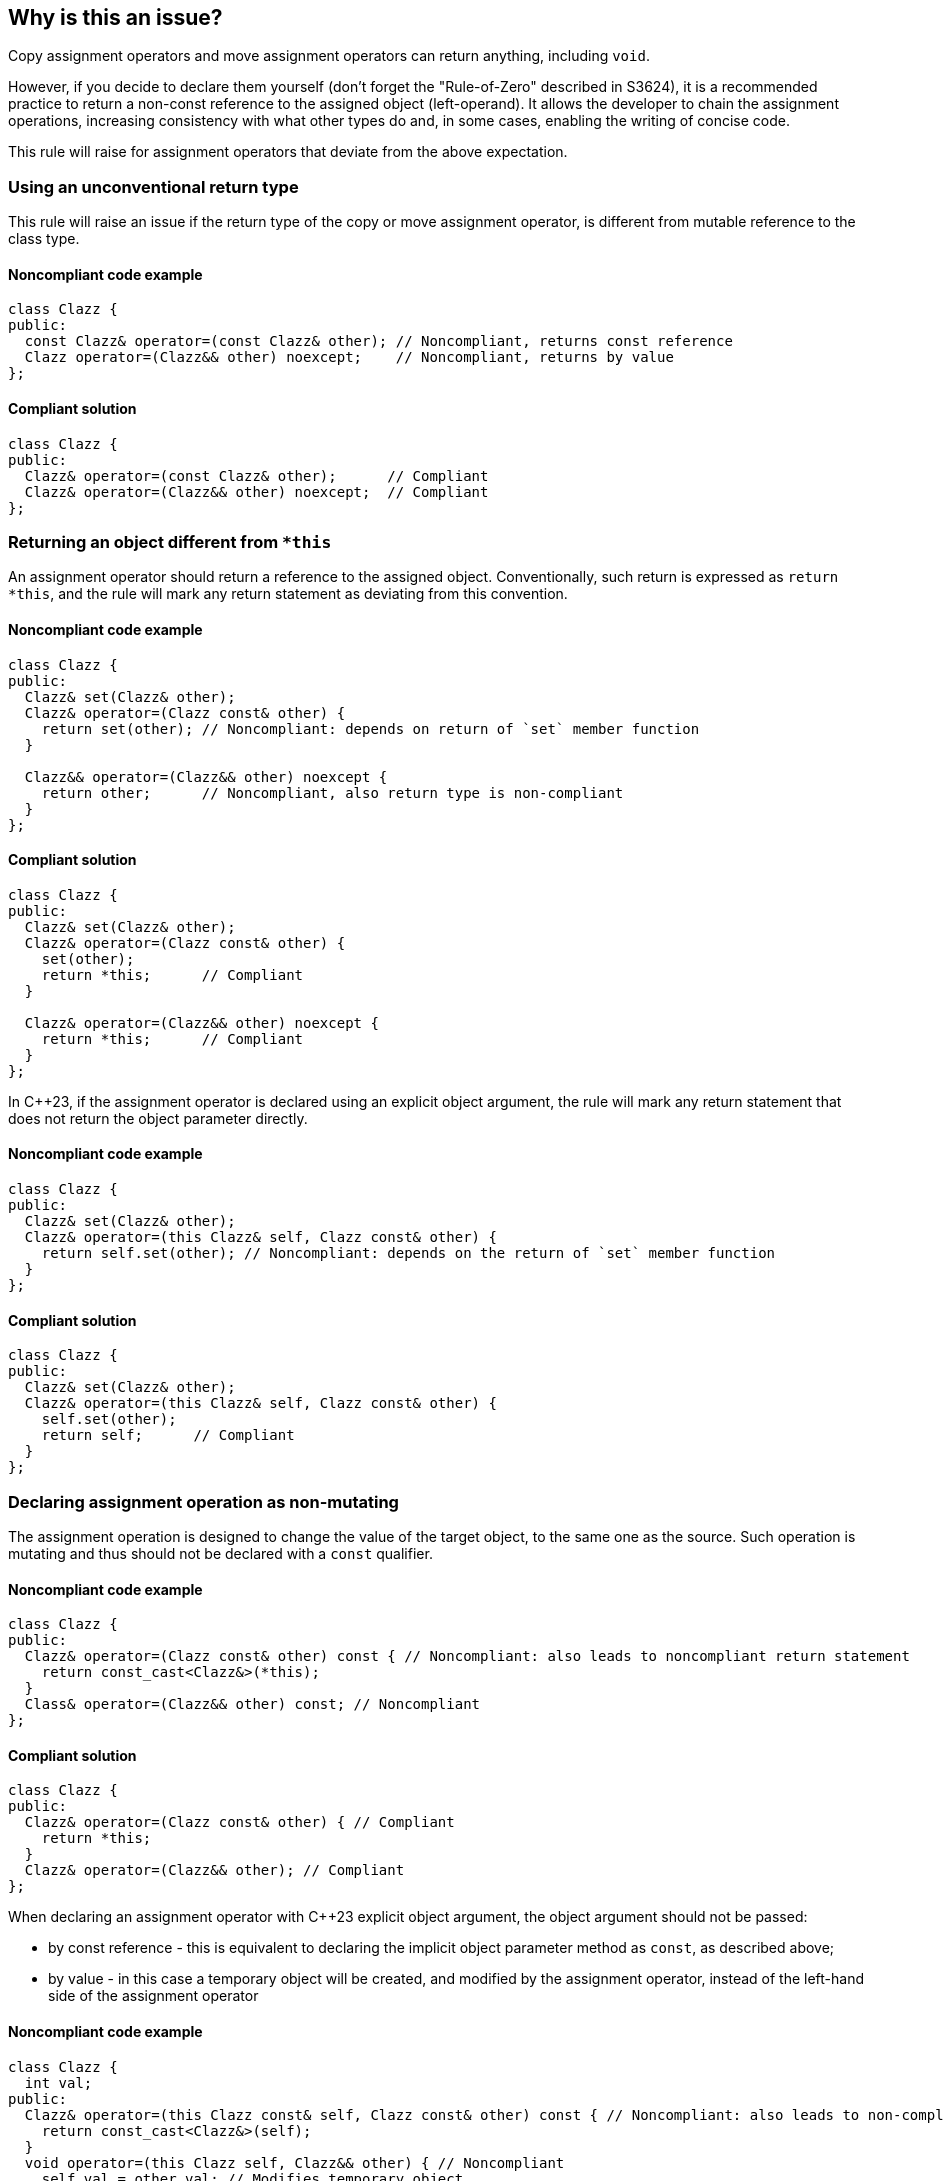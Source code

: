 == Why is this an issue?

Copy assignment operators and move assignment operators can return anything, including ``++void++``.

However, if you decide to declare them yourself (don't forget the "Rule-of-Zero" described in S3624),
it is a recommended practice to return a non-const reference to the assigned object (left-operand).
It allows the developer to chain the assignment operations, increasing consistency with what other types do and, in some cases, enabling the writing of concise code.

This rule will raise for assignment operators that deviate from the above expectation.

=== Using an unconventional return type

This rule will raise an issue if the return type of the copy or move assignment operator,
is different from mutable reference to the class type.

==== Noncompliant code example

[source,cpp,diff-id=1,diff-type=noncompliant]
----
class Clazz {
public:
  const Clazz& operator=(const Clazz& other); // Noncompliant, returns const reference
  Clazz operator=(Clazz&& other) noexcept;    // Noncompliant, returns by value
};
----

==== Compliant solution

[source,cpp,diff-id=1,diff-type=compliant]
----
class Clazz {
public:
  Clazz& operator=(const Clazz& other);      // Compliant
  Clazz& operator=(Clazz&& other) noexcept;  // Compliant
};
----

=== Returning an object different from ``++*this++``

An assignment operator should return a reference to the assigned object.
Conventionally, such return is expressed as ``++return *this++``, and the rule will mark any return statement as deviating from this convention.

==== Noncompliant code example

[source,cpp,diff-id=2,diff-type=noncompliant]
----
class Clazz {
public:
  Clazz& set(Clazz& other);
  Clazz& operator=(Clazz const& other) {
    return set(other); // Noncompliant: depends on return of `set` member function
  }

  Clazz&& operator=(Clazz&& other) noexcept {
    return other;      // Noncompliant, also return type is non-compliant
  }
};
----

==== Compliant solution

[source,cpp,diff-id=2,diff-type=compliant]
----
class Clazz {
public:
  Clazz& set(Clazz& other);
  Clazz& operator=(Clazz const& other) {
    set(other);
    return *this;      // Compliant
  }

  Clazz& operator=(Clazz&& other) noexcept {
    return *this;      // Compliant
  }
};
----

In {cpp}23, if the assignment operator is declared using an explicit object argument,
the rule will mark any return statement that does not return the object parameter directly.

==== Noncompliant code example

[source,cpp,diff-id=3,diff-type=noncompliant]
----
class Clazz {
public:
  Clazz& set(Clazz& other);
  Clazz& operator=(this Clazz& self, Clazz const& other) {
    return self.set(other); // Noncompliant: depends on the return of `set` member function
  }
};
----

==== Compliant solution

[source,cpp,diff-id=3,diff-type=compliant]
----
class Clazz {
public:
  Clazz& set(Clazz& other);
  Clazz& operator=(this Clazz& self, Clazz const& other) {
    self.set(other);
    return self;      // Compliant
  }
};
----

=== Declaring assignment operation as non-mutating

The assignment operation is designed to change the value of the target object,
to the same one as the source.
Such operation is mutating and thus should not be declared with a `const` qualifier.

==== Noncompliant code example

[source,cpp,diff-id=4,diff-type=noncompliant]
----
class Clazz {
public:
  Clazz& operator=(Clazz const& other) const { // Noncompliant: also leads to noncompliant return statement
    return const_cast<Clazz&>(*this);
  }
  Class& operator=(Clazz&& other) const; // Noncompliant
};
----

==== Compliant solution

[source,cpp,diff-id=4,diff-type=compliant]
----
class Clazz {
public:
  Clazz& operator=(Clazz const& other) { // Compliant
    return *this;
  }
  Clazz& operator=(Clazz&& other); // Compliant
};
----

When declaring an assignment operator with {cpp}23 explicit object argument,
the object argument should not be passed:

* by const reference - this is equivalent to declaring the implicit object parameter method as `const`,
                       as described above;
* by value - in this case a temporary object will be created, and modified by the assignment operator,
             instead of the left-hand side of the assignment operator

==== Noncompliant code example

[source,cpp,diff-id=5,diff-type=noncompliant]
----
class Clazz {
  int val;
public:
  Clazz& operator=(this Clazz const& self, Clazz const& other) const { // Noncompliant: also leads to non-compliant return
    return const_cast<Clazz&>(self);
  }
  void operator=(this Clazz self, Clazz&& other) { // Noncompliant
    self.val = other.val; // Modifies temporary object
  }
};
----

==== Compliant solution

[source,cpp,diff-id=5,diff-type=compliant]
----
class Clazz {
  int val;
public:
  Clazz& operator=(this Clazz& self, Clazz const& other) { // Compliant
    self.val = other.val;
    return self;
  }
  Clazz& operator=(this Clazz& self, Clazz&& other) { // Compliant
    self.val = other.val; // Modifies referenced object
    return self;
  }
};
----

=== Exceptions

This rule will not raise an issue when the assignment operator's return type is declared `void.`
That syntax is commonly used when assignment operator chaining is not desired.
The issue will still be raised if such an assignment operator is declared as non-mutating.

[source,cpp]
----
class Clazz {
  int val;
public:
  void operator=(Clazz const& other) { // Compliant
    self.val = other.val;
    return self;
  }
  void operator=(Clazz&& other) const; // Noncompliant: declared as const
};
----


== Resources

* {cpp} Core Guidelines - https://github.com/isocpp/CppCoreGuidelines/blob/e49158a/CppCoreGuidelines.md#c60-make-copy-assignment-non-virtual-take-the-parameter-by-const-and-return-by-non-const[C.60: Make copy assignment non-`virtual`, take the parameter by `const&`, and return by non-`const&`]
* {cpp} Core Guidelines - https://github.com/isocpp/CppCoreGuidelines/blob/e49158a/CppCoreGuidelines.md#c63-make-move-assignment-non-virtual-take-the-parameter-by\--and-return-by-non-const[C.63: Make move assignment non-`virtual`, take the parameter by `&&`, and return by non-`const&`]

